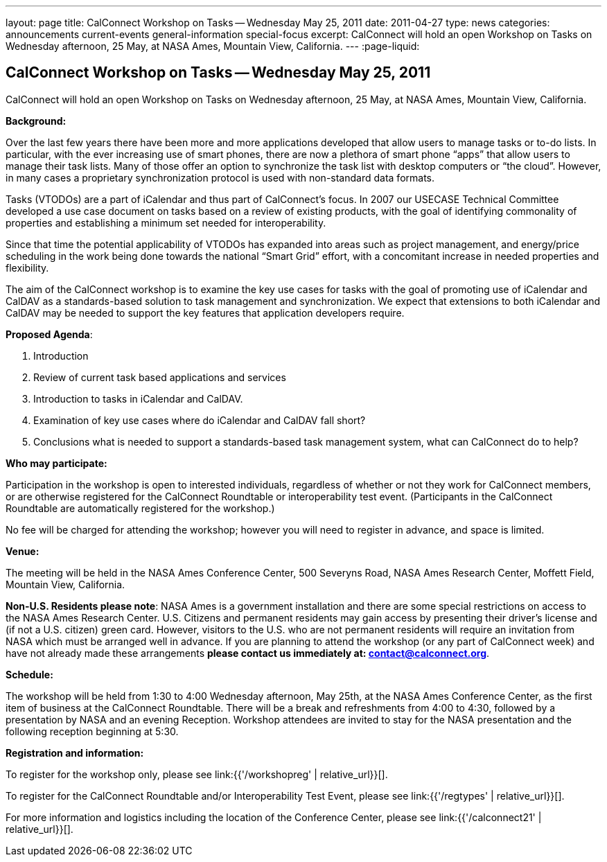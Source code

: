 ---
layout: page
title: CalConnect Workshop on Tasks -- Wednesday May 25, 2011
date: 2011-04-27
type: news
categories: announcements current-events general-information special-focus
excerpt: CalConnect will hold an open Workshop on Tasks on Wednesday afternoon, 25 May, at NASA Ames, Mountain View, California.
---
:page-liquid:

== CalConnect Workshop on Tasks -- Wednesday May 25, 2011

CalConnect will hold an open Workshop on Tasks on Wednesday afternoon, 25 May, at NASA Ames, Mountain View, California.

*Background:*

Over the last few years there have been more and more applications developed that allow users to manage tasks or to-do lists. In particular, with the ever increasing use of smart phones, there are now a plethora of smart phone "`apps`" that allow users to manage their task lists. Many of those offer an option to synchronize the task list with desktop computers or "`the cloud`". However, in many cases a proprietary synchronization protocol is used with non-standard data formats.

Tasks (VTODOs) are a part of iCalendar and thus part of CalConnect's focus. In 2007 our USECASE Technical Committee developed a use case document on tasks based on a review of existing products, with the goal of identifying commonality of properties and establishing a minimum set needed for interoperability.

Since that time the potential applicability of VTODOs has expanded into areas such as project management, and energy/price scheduling in the work being done towards the national "`Smart Grid`" effort, with a concomitant increase in needed properties and flexibility.

The aim of the CalConnect workshop is to examine the key use cases for tasks with the goal of promoting use of iCalendar and CalDAV as a standards-based solution to task management and synchronization. We expect that extensions to both iCalendar and CalDAV may be needed to support the key features that application developers require.

*Proposed Agenda*:

. Introduction
. Review of current task based applications and services
. Introduction to tasks in iCalendar and CalDAV.
. Examination of key use cases  where do iCalendar and CalDAV fall short?
. Conclusions  what is needed to support a standards-based task management system, what can CalConnect do to help?

*Who may participate:*

Participation in the workshop is open to interested individuals, regardless of whether or not they work for CalConnect members, or are otherwise registered for the CalConnect Roundtable or interoperability test event. (Participants in the CalConnect Roundtable are automatically registered for the workshop.)

No fee will be charged for attending the workshop; however you will need to register in advance, and space is limited.

*Venue:*

The meeting will be held in the NASA Ames Conference Center, 500 Severyns Road, NASA Ames Research Center, Moffett Field, Mountain View, California.

*Non-U.S. Residents please note*: NASA Ames is a government installation and there are some special restrictions on access to the NASA Ames Research Center. U.S. Citizens and permanent residents may gain access by presenting their driver's license and (if not a U.S. citizen) green card. However, visitors to the U.S. who are not permanent residents will require an invitation from NASA which must be arranged well in advance. If you are planning to attend the workshop (or any part of CalConnect week) and have not already made these arrangements *please contact us immediately at: mailto:contact@calconnect.org[contact@calconnect.org]*.

*Schedule:*

The workshop will be held from 1:30 to 4:00 Wednesday afternoon, May 25th, at the NASA Ames Conference Center, as the first item of business at the CalConnect Roundtable. There will be a break and refreshments from 4:00 to 4:30, followed by a presentation by NASA and an evening Reception. Workshop attendees are invited to stay for the NASA presentation and the following reception beginning at 5:30.

*Registration and information:*

To register for the workshop only, please see link:{{'/workshopreg' | relative_url}}[].

To register for the CalConnect Roundtable and/or Interoperability Test Event, please see link:{{'/regtypes' | relative_url}}[].

For more information and logistics including the location of the Conference Center, please see link:{{'/calconnect21' | relative_url}}[].


